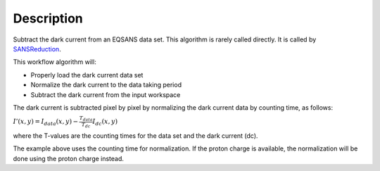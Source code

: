 .. algorithm::

.. summary::

.. alias::

.. properties::

Description
-----------

Subtract the dark current from an EQSANS data set. 
This algorithm is rarely called directly. It is called by 
`SANSReduction <http://www.mantidproject.org/SANSReduction>`_.



This workflow algorithm will:

- Properly load the dark current data set

- Normalize the dark current to the data taking period

- Subtract the dark current from the input workspace


The dark current is subtracted pixel by pixel by normalizing the dark current data by counting time, as follows:

:math:`I'(x,y)=I_{data}(x,y)-\frac{T_{data}}{T_{dc}} I_{dc}(x,y)`

where the T-values are the counting times for the data set and the dark current (dc).

The example above uses the counting time for normalization. If the proton charge is
available, the normalization will be done using the proton charge instead.

.. categories::
